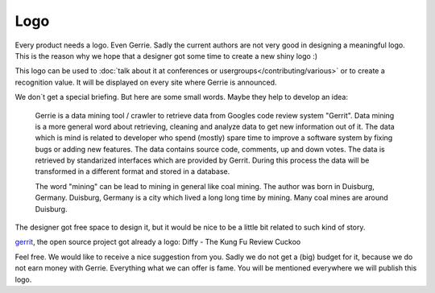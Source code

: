 Logo
#####

Every product needs a logo.
Even Gerrie.
Sadly the current authors are not very good in designing a meaningful logo.
This is the reason why we hope that a designer got some time to create a new shiny logo :)

This logo can be used to :doc:`talk about it at conferences or usergroups</contributing/various>` or to create a recognition value.
It will be displayed on every site where Gerrie is announced.

We don`t get a special briefing.
But here are some small words.
Maybe they help to develop an idea:

    Gerrie is a data mining tool / crawler to retrieve data from Googles code review system "Gerrit".
    Data mining is a more general word about retrieving, cleaning and analyze data to get new information out of it.
    The data which is mind is related to developer who spend (mostly) spare time to improve a software system by fixing bugs or adding new features.
    The data contains source code, comments, up and down votes.
    The data is retrieved by standarized interfaces which are provided by Gerrit.
    During this process the data will be transformed in a different format and stored in a database.

    The word "mining" can be lead to mining in general like coal mining.
    The author was born in Duisburg, Germany.
    Duisburg, Germany is a city which lived a long long time by mining.
    Many coal mines are around Duisburg.

The designer got free space to design it, but it would be nice to be a little bit related to such kind of story.

`gerrit`_, the open source project got already a logo: Diffy - The Kung Fu Review Cuckoo

.. image:: ./../_static/gerrit-logo-diffy.png

Feel free.
We would like to receive a nice suggestion from you.
Sadly we do not get a (big) budget for it, because we do not earn money with Gerrie.
Everything what we can offer is fame.
You will be mentioned everywhere we will publish this logo.

.. _gerrit: https://code.google.com/p/gerrit/
